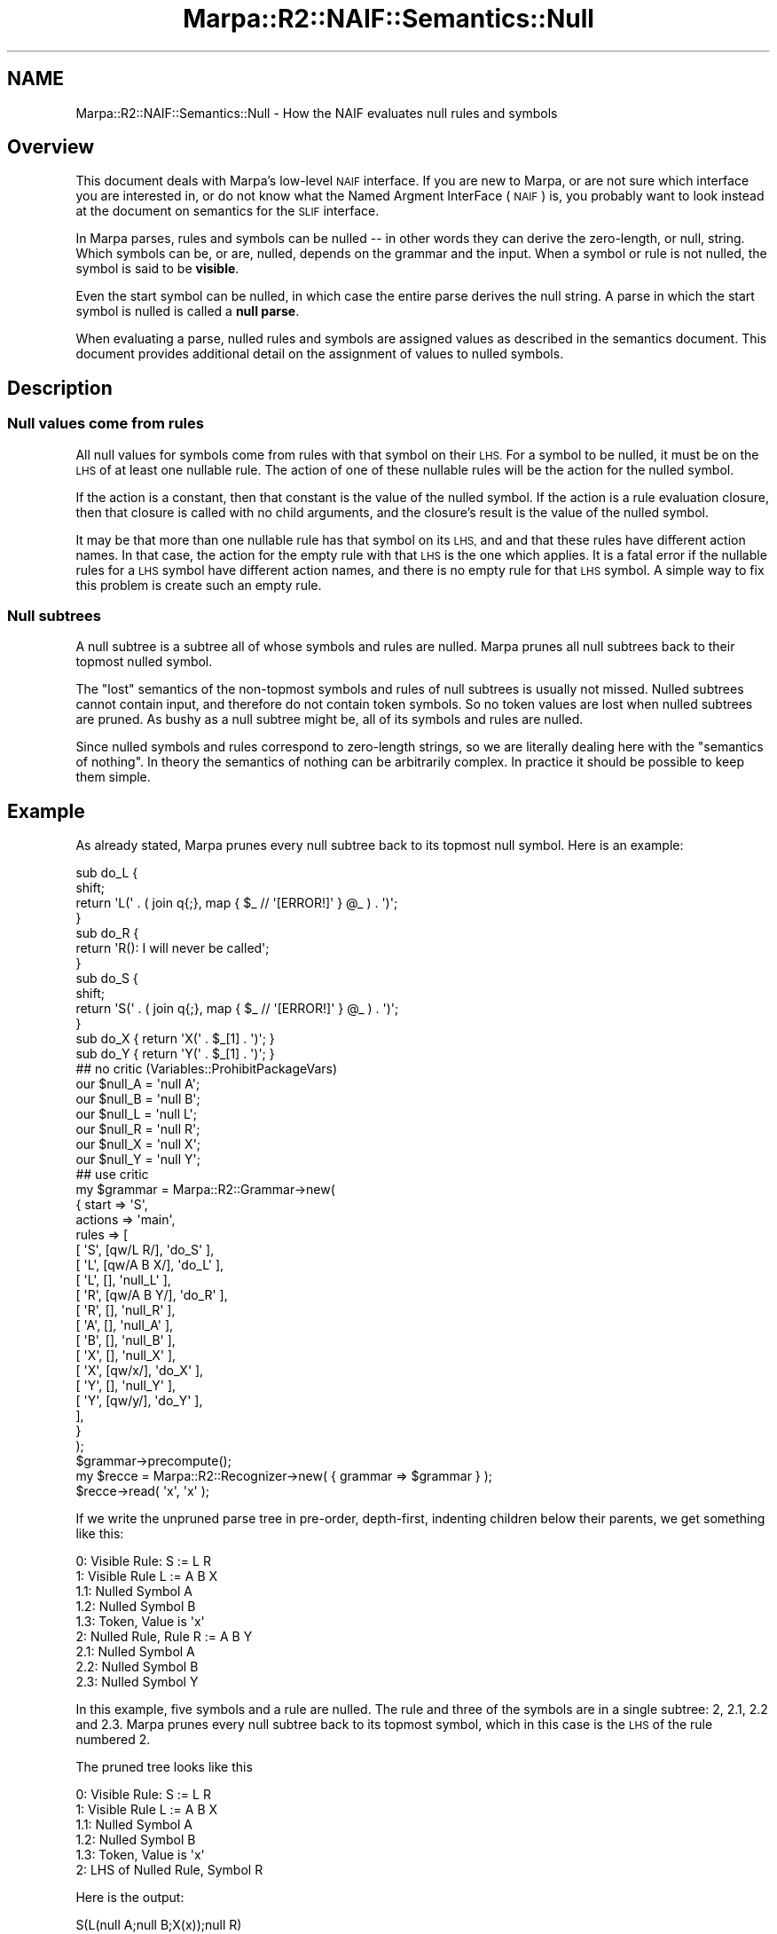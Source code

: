 .\" Automatically generated by Pod::Man 4.14 (Pod::Simple 3.40)
.\"
.\" Standard preamble:
.\" ========================================================================
.de Sp \" Vertical space (when we can't use .PP)
.if t .sp .5v
.if n .sp
..
.de Vb \" Begin verbatim text
.ft CW
.nf
.ne \\$1
..
.de Ve \" End verbatim text
.ft R
.fi
..
.\" Set up some character translations and predefined strings.  \*(-- will
.\" give an unbreakable dash, \*(PI will give pi, \*(L" will give a left
.\" double quote, and \*(R" will give a right double quote.  \*(C+ will
.\" give a nicer C++.  Capital omega is used to do unbreakable dashes and
.\" therefore won't be available.  \*(C` and \*(C' expand to `' in nroff,
.\" nothing in troff, for use with C<>.
.tr \(*W-
.ds C+ C\v'-.1v'\h'-1p'\s-2+\h'-1p'+\s0\v'.1v'\h'-1p'
.ie n \{\
.    ds -- \(*W-
.    ds PI pi
.    if (\n(.H=4u)&(1m=24u) .ds -- \(*W\h'-12u'\(*W\h'-12u'-\" diablo 10 pitch
.    if (\n(.H=4u)&(1m=20u) .ds -- \(*W\h'-12u'\(*W\h'-8u'-\"  diablo 12 pitch
.    ds L" ""
.    ds R" ""
.    ds C` ""
.    ds C' ""
'br\}
.el\{\
.    ds -- \|\(em\|
.    ds PI \(*p
.    ds L" ``
.    ds R" ''
.    ds C`
.    ds C'
'br\}
.\"
.\" Escape single quotes in literal strings from groff's Unicode transform.
.ie \n(.g .ds Aq \(aq
.el       .ds Aq '
.\"
.\" If the F register is >0, we'll generate index entries on stderr for
.\" titles (.TH), headers (.SH), subsections (.SS), items (.Ip), and index
.\" entries marked with X<> in POD.  Of course, you'll have to process the
.\" output yourself in some meaningful fashion.
.\"
.\" Avoid warning from groff about undefined register 'F'.
.de IX
..
.nr rF 0
.if \n(.g .if rF .nr rF 1
.if (\n(rF:(\n(.g==0)) \{\
.    if \nF \{\
.        de IX
.        tm Index:\\$1\t\\n%\t"\\$2"
..
.        if !\nF==2 \{\
.            nr % 0
.            nr F 2
.        \}
.    \}
.\}
.rr rF
.\"
.\" Accent mark definitions (@(#)ms.acc 1.5 88/02/08 SMI; from UCB 4.2).
.\" Fear.  Run.  Save yourself.  No user-serviceable parts.
.    \" fudge factors for nroff and troff
.if n \{\
.    ds #H 0
.    ds #V .8m
.    ds #F .3m
.    ds #[ \f1
.    ds #] \fP
.\}
.if t \{\
.    ds #H ((1u-(\\\\n(.fu%2u))*.13m)
.    ds #V .6m
.    ds #F 0
.    ds #[ \&
.    ds #] \&
.\}
.    \" simple accents for nroff and troff
.if n \{\
.    ds ' \&
.    ds ` \&
.    ds ^ \&
.    ds , \&
.    ds ~ ~
.    ds /
.\}
.if t \{\
.    ds ' \\k:\h'-(\\n(.wu*8/10-\*(#H)'\'\h"|\\n:u"
.    ds ` \\k:\h'-(\\n(.wu*8/10-\*(#H)'\`\h'|\\n:u'
.    ds ^ \\k:\h'-(\\n(.wu*10/11-\*(#H)'^\h'|\\n:u'
.    ds , \\k:\h'-(\\n(.wu*8/10)',\h'|\\n:u'
.    ds ~ \\k:\h'-(\\n(.wu-\*(#H-.1m)'~\h'|\\n:u'
.    ds / \\k:\h'-(\\n(.wu*8/10-\*(#H)'\z\(sl\h'|\\n:u'
.\}
.    \" troff and (daisy-wheel) nroff accents
.ds : \\k:\h'-(\\n(.wu*8/10-\*(#H+.1m+\*(#F)'\v'-\*(#V'\z.\h'.2m+\*(#F'.\h'|\\n:u'\v'\*(#V'
.ds 8 \h'\*(#H'\(*b\h'-\*(#H'
.ds o \\k:\h'-(\\n(.wu+\w'\(de'u-\*(#H)/2u'\v'-.3n'\*(#[\z\(de\v'.3n'\h'|\\n:u'\*(#]
.ds d- \h'\*(#H'\(pd\h'-\w'~'u'\v'-.25m'\f2\(hy\fP\v'.25m'\h'-\*(#H'
.ds D- D\\k:\h'-\w'D'u'\v'-.11m'\z\(hy\v'.11m'\h'|\\n:u'
.ds th \*(#[\v'.3m'\s+1I\s-1\v'-.3m'\h'-(\w'I'u*2/3)'\s-1o\s+1\*(#]
.ds Th \*(#[\s+2I\s-2\h'-\w'I'u*3/5'\v'-.3m'o\v'.3m'\*(#]
.ds ae a\h'-(\w'a'u*4/10)'e
.ds Ae A\h'-(\w'A'u*4/10)'E
.    \" corrections for vroff
.if v .ds ~ \\k:\h'-(\\n(.wu*9/10-\*(#H)'\s-2\u~\d\s+2\h'|\\n:u'
.if v .ds ^ \\k:\h'-(\\n(.wu*10/11-\*(#H)'\v'-.4m'^\v'.4m'\h'|\\n:u'
.    \" for low resolution devices (crt and lpr)
.if \n(.H>23 .if \n(.V>19 \
\{\
.    ds : e
.    ds 8 ss
.    ds o a
.    ds d- d\h'-1'\(ga
.    ds D- D\h'-1'\(hy
.    ds th \o'bp'
.    ds Th \o'LP'
.    ds ae ae
.    ds Ae AE
.\}
.rm #[ #] #H #V #F C
.\" ========================================================================
.\"
.IX Title "Marpa::R2::NAIF::Semantics::Null 3"
.TH Marpa::R2::NAIF::Semantics::Null 3 "2020-07-11" "perl v5.32.0" "User Contributed Perl Documentation"
.\" For nroff, turn off justification.  Always turn off hyphenation; it makes
.\" way too many mistakes in technical documents.
.if n .ad l
.nh
.SH "NAME"
Marpa::R2::NAIF::Semantics::Null \- How the NAIF evaluates null rules and symbols
.SH "Overview"
.IX Header "Overview"
This document deals with Marpa's low-level \s-1NAIF\s0 interface.
If you are new to Marpa,
or are not sure which interface you are interested in,
or do not know what the Named Argment InterFace (\s-1NAIF\s0) is,
you probably want to look instead at
the document on semantics for the \s-1SLIF\s0
interface.
.PP
In Marpa parses, rules and  symbols can be nulled \*(--
in other words they can derive the zero-length, or null, string.
Which symbols can be, or are, nulled, depends on the grammar
and the input.
When a symbol or rule is not nulled,
the symbol is said to be \fBvisible\fR.
.PP
Even the start symbol can be nulled,
in which case the entire parse derives the null string.
A parse in which the start symbol is nulled is
called a \fBnull parse\fR.
.PP
When evaluating a parse, nulled rules and symbols are
assigned values as described
in the semantics document.
This document provides additional detail on the assignment
of values to nulled symbols.
.SH "Description"
.IX Header "Description"
.SS "Null values come from rules"
.IX Subsection "Null values come from rules"
All null values for symbols come from rules with that symbol
on their \s-1LHS.\s0
For a symbol to be nulled, it must be on the \s-1LHS\s0 of at least one
nullable rule.
The action of one of these nullable rules will be the action for
the nulled symbol.
.PP
If the action is a constant, then that constant is the value
of the nulled symbol.
If the action is a rule evaluation closure,
then that closure is called with no child arguments,
and the closure's result is the value of the nulled symbol.
.PP
It may be that more than one nullable rule has that symbol on
its \s-1LHS,\s0 and and that
these rules have different action names.
In that case, the action for the empty rule with that \s-1LHS\s0
is the one which
applies.
It is a fatal error if the nullable rules for a \s-1LHS\s0 symbol
have different action names, and there is no empty rule for that \s-1LHS\s0
symbol.
A simple way to fix this problem is create such an empty rule.
.SS "Null subtrees"
.IX Subsection "Null subtrees"
A null subtree is a subtree all of whose symbols and rules are nulled.
Marpa prunes
all null subtrees back to their topmost nulled symbol.
.PP
The \*(L"lost\*(R" semantics of the non-topmost symbols and rules
of null subtrees is usually not missed.
Nulled subtrees cannot contain input,
and therefore do not contain token symbols.
So no token values are lost when
nulled subtrees are pruned.
As bushy as a null subtree might be,
all of its symbols and rules are nulled.
.PP
Since nulled symbols and rules correspond to zero-length strings,
so we are literally dealing here with
the \*(L"semantics of nothing\*(R".
In theory the semantics of nothing can be arbitrarily complex.
In practice it should be possible to keep them simple.
.SH "Example"
.IX Header "Example"
As already stated,
Marpa prunes every null subtree back to its topmost
null symbol.
Here is an example:
.PP
.Vb 4
\&    sub do_L {
\&        shift;
\&        return \*(AqL(\*(Aq . ( join q{;}, map { $_ // \*(Aq[ERROR!]\*(Aq } @_ ) . \*(Aq)\*(Aq;
\&    }
\&
\&    sub do_R {
\&        return \*(AqR(): I will never be called\*(Aq;
\&    }
\&
\&    sub do_S {
\&        shift;
\&        return \*(AqS(\*(Aq . ( join q{;}, map { $_ // \*(Aq[ERROR!]\*(Aq } @_ ) . \*(Aq)\*(Aq;
\&    }
\&
\&    sub do_X { return \*(AqX(\*(Aq . $_[1] . \*(Aq)\*(Aq; }
\&    sub do_Y { return \*(AqY(\*(Aq . $_[1] . \*(Aq)\*(Aq; }
\&
\&    ## no critic (Variables::ProhibitPackageVars)
\&    our $null_A = \*(Aqnull A\*(Aq;
\&    our $null_B = \*(Aqnull B\*(Aq;
\&    our $null_L = \*(Aqnull L\*(Aq;
\&    our $null_R = \*(Aqnull R\*(Aq;
\&    our $null_X = \*(Aqnull X\*(Aq;
\&    our $null_Y = \*(Aqnull Y\*(Aq;
\&    ## use critic
\&
\&    my $grammar = Marpa::R2::Grammar\->new(
\&        {   start   => \*(AqS\*(Aq,
\&            actions => \*(Aqmain\*(Aq,
\&            rules   => [
\&                [ \*(AqS\*(Aq, [qw/L R/],   \*(Aqdo_S\*(Aq ],
\&                [ \*(AqL\*(Aq, [qw/A B X/], \*(Aqdo_L\*(Aq ],
\&                [ \*(AqL\*(Aq, [], \*(Aqnull_L\*(Aq ],
\&                [ \*(AqR\*(Aq, [qw/A B Y/], \*(Aqdo_R\*(Aq ],
\&                [ \*(AqR\*(Aq, [], \*(Aqnull_R\*(Aq ],
\&                [ \*(AqA\*(Aq, [], \*(Aqnull_A\*(Aq ],
\&                [ \*(AqB\*(Aq, [], \*(Aqnull_B\*(Aq ],
\&                [ \*(AqX\*(Aq, [], \*(Aqnull_X\*(Aq ],
\&                [ \*(AqX\*(Aq, [qw/x/], \*(Aqdo_X\*(Aq ],
\&                [ \*(AqY\*(Aq, [], \*(Aqnull_Y\*(Aq ],
\&                [ \*(AqY\*(Aq, [qw/y/], \*(Aqdo_Y\*(Aq ],
\&            ],
\&        }
\&    );
\&
\&    $grammar\->precompute();
\&
\&    my $recce = Marpa::R2::Recognizer\->new( { grammar => $grammar } );
\&
\&    $recce\->read( \*(Aqx\*(Aq, \*(Aqx\*(Aq );
.Ve
.PP
If we write the unpruned parse tree
in pre-order, depth-first, indenting children
below their parents, we get something like this:
.PP
.Vb 9
\&        0: Visible Rule: S := L R
\&             1: Visible Rule L := A B X
\&                 1.1: Nulled Symbol A
\&                 1.2: Nulled Symbol B
\&                 1.3: Token, Value is \*(Aqx\*(Aq
\&             2: Nulled Rule, Rule R := A B Y
\&                 2.1: Nulled Symbol A
\&                 2.2: Nulled Symbol B
\&                 2.3: Nulled Symbol Y
.Ve
.PP
In this example, five symbols and a rule are nulled.
The rule and three of the symbols are in a single subtree: 2, 2.1, 2.2 and 2.3.
Marpa prunes every null subtree back to its topmost symbol,
which in this case is the \s-1LHS\s0 of the rule numbered 2.
.PP
The pruned tree looks like this
.PP
.Vb 6
\&        0: Visible Rule: S := L R
\&             1: Visible Rule L := A B X
\&                 1.1: Nulled Symbol A
\&                 1.2: Nulled Symbol B
\&                 1.3: Token, Value is \*(Aqx\*(Aq
\&             2: LHS of Nulled Rule, Symbol R
.Ve
.PP
Here is the output:
.PP
.Vb 1
\&    S(L(null A;null B;X(x));null R)
.Ve
.PP
In the output we see
.IP "\(bu" 4
The null value for symbol 1.1: "\f(CW\*(C`null A\*(C'\fR".
This comes from the empty rule for \f(CW\*(C`A\*(C'\fR.
.IP "\(bu" 4
The null value for symbol 1.2: "\f(CW\*(C`null B\*(C'\fR".
This comes from the empty rule for \f(CW\*(C`B\*(C'\fR.
.IP "\(bu" 4
The token value for symbol 1.3: "\f(CW\*(C`x\*(C'\fR".
.IP "\(bu" 4
An application of the semantic Perl closure for the rule
\&\f(CW\*(C`L := A B X\*(C'\fR.
.IP "\(bu" 4
The null value for rule 2: "\f(CW\*(C`null R\*(C'\fR".
This comes from the empty rule for \f(CW\*(C`R\*(C'\fR.
.IP "\(bu" 4
An application of the semantic Perl closure for the rule
\&\f(CW\*(C`S := L R\*(C'\fR
.PP
We \fBdo not\fR see any output
for symbols
2.1 (\f(CW\*(C`A\*(C'\fR),
2.2 (\f(CW\*(C`B\*(C'\fR),
or 2.3 (\f(CW\*(C`Y\*(C'\fR)
because they were not topmost
in the pruned subtree.
We \fBdo not\fR see an application of the rule evaluation closure for rule \f(CW\*(C`R := A B Y\*(C'\fR,
because there is an empty rule for \f(CW\*(C`R\*(C'\fR, and that takes priority.
.SH "Copyright and License"
.IX Header "Copyright and License"
.Vb 5
\&  Copyright 2018 Jeffrey Kegler
\&  This file is part of Marpa::R2.  Marpa::R2 is free software: you can
\&  redistribute it and/or modify it under the terms of the GNU Lesser
\&  General Public License as published by the Free Software Foundation,
\&  either version 3 of the License, or (at your option) any later version.
\&
\&  Marpa::R2 is distributed in the hope that it will be useful,
\&  but WITHOUT ANY WARRANTY; without even the implied warranty of
\&  MERCHANTABILITY or FITNESS FOR A PARTICULAR PURPOSE.  See the GNU
\&  Lesser General Public License for more details.
\&
\&  You should have received a copy of the GNU Lesser
\&  General Public License along with Marpa::R2.  If not, see
\&  http://www.gnu.org/licenses/.
.Ve
